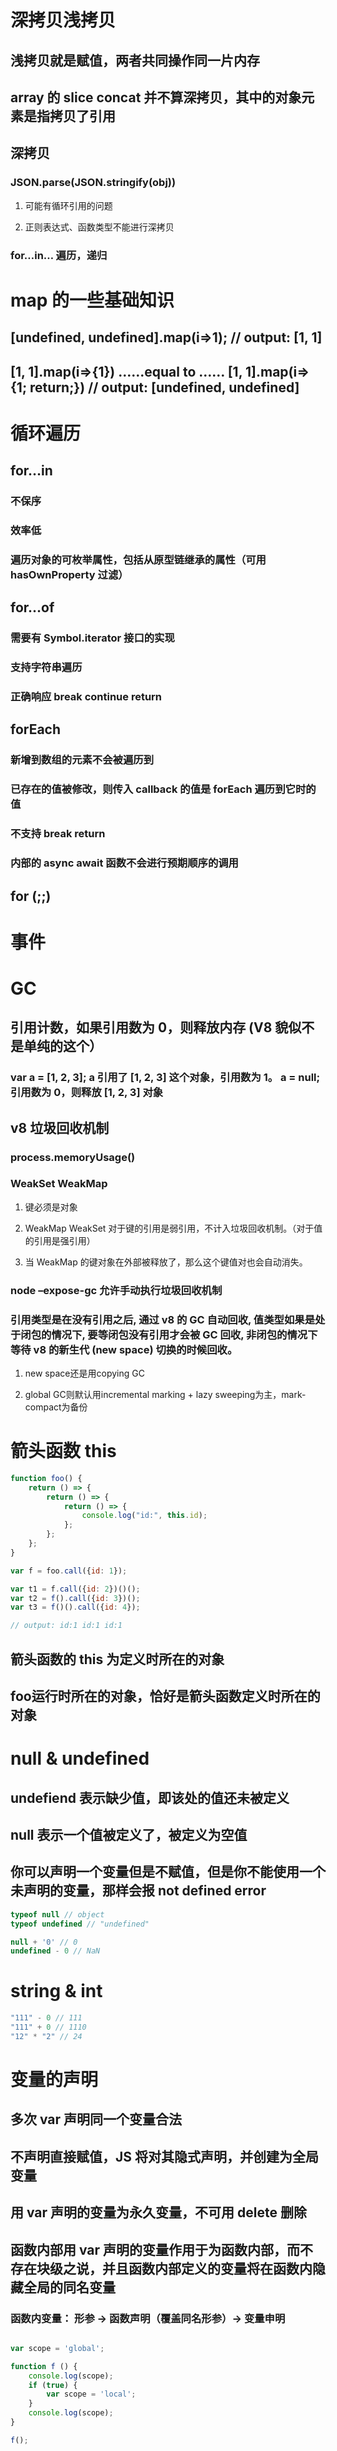 * 深拷贝浅拷贝
** 浅拷贝就是赋值，两者共同操作同一片内存
** array 的 slice concat 并不算深拷贝，其中的对象元素是指拷贝了引用
** 深拷贝
*** JSON.parse(JSON.stringify(obj))
**** 可能有循环引用的问题
**** 正则表达式、函数类型不能进行深拷贝
*** for...in... 遍历，递归
* map 的一些基础知识
** [undefined, undefined].map(i=>1); // output: [1, 1]
** [1, 1].map(i=>{1}) ......equal to ...... [1, 1].map(i=>{1; return;}) // output: [undefined, undefined]
* 循环遍历
** for...in
*** 不保序
*** 效率低
*** 遍历对象的可枚举属性，包括从原型链继承的属性（可用 hasOwnProperty 过滤）
** for...of
*** 需要有 Symbol.iterator 接口的实现
*** 支持字符串遍历
*** 正确响应 break continue return
** forEach
*** 新增到数组的元素不会被遍历到
*** 已存在的值被修改，则传入 callback 的值是 forEach 遍历到它时的值
*** 不支持 break return
*** 内部的 async await 函数不会进行预期顺序的调用
** for (;;)
* 事件
* GC
** 引用计数，如果引用数为 0，则释放内存 (V8 貌似不是单纯的这个）
*** var a = [1, 2, 3]; a 引用了 [1, 2, 3] 这个对象，引用数为 1。 a = null; 引用数为 0，则释放 [1, 2, 3] 对象
** v8 垃圾回收机制
*** process.memoryUsage()
*** WeakSet WeakMap
**** 键必须是对象
**** WeakMap WeakSet 对于键的引用是弱引用，不计入垃圾回收机制。（对于值的引用是强引用）
**** 当 WeakMap 的键对象在外部被释放了，那么这个键值对也会自动消失。
*** node --expose-gc 允许手动执行垃圾回收机制
*** 引用类型是在没有引用之后, 通过 v8 的 GC 自动回收, 值类型如果是处于闭包的情况下, 要等闭包没有引用才会被 GC 回收, 非闭包的情况下等待 v8 的新生代 (new space) 切换的时候回收。
**** new space还是用copying GC
**** global GC则默认用incremental marking + lazy sweeping为主，mark-compact为备份
* 箭头函数 this
#+BEGIN_SRC javascript
  function foo() {
      return () => {
          return () => {
              return () => {
                  console.log("id:", this.id);
              };
          };
      };
  }

  var f = foo.call({id: 1});

  var t1 = f.call({id: 2})()();
  var t2 = f().call({id: 3})();
  var t3 = f()().call({id: 4});

  // output: id:1 id:1 id:1
#+END_SRC
** 箭头函数的 this 为定义时所在的对象
** foo运行时所在的对象，恰好是箭头函数定义时所在的对象 
* null & undefined
** undefiend 表示缺少值，即该处的值还未被定义
** null 表示一个值被定义了，被定义为空值
** 你可以声明一个变量但是不赋值，但是你不能使用一个未声明的变量，那样会报 not defined error
#+BEGIN_SRC javascript
  typeof null // object
  typeof undefined // "undefined"

  null + '0' // 0
  undefined - 0 // NaN
#+END_SRC
* string & int 
#+BEGIN_SRC javascript
  "111" - 0 // 111
  "111" + 0 // 1110
  "12" * "2" // 24
#+END_SRC
* 变量的声明
** 多次 var 声明同一个变量合法
** 不声明直接赋值，JS 将对其隐式声明，并创建为全局变量
** 用 var 声明的变量为永久变量，不可用 delete 删除
** 函数内部用 var 声明的变量作用于为函数内部，而不存在块级之说，并且函数内部定义的变量将在函数内隐藏全局的同名变量
*** 函数内变量： 形参 -> 函数声明（覆盖同名形参）-> 变量申明
#+BEGIN_SRC javascript

  var scope = 'global';

  function f () {
      console.log(scope);
      if (true) {
          var scope = 'local';
      }
      console.log(scope);
  }

  f();

  //output: undefined local
#+END_SRC
** 赋值
#+BEGIN_SRC javascript
  var foo = {n: 1};
  var bar = foo;
  foo.x = foo = {n: 2};
  console.log(bar.x === foo);
  // true
#+END_SRC
* event loop


section II

* promise generator
* os 
* network
* test
* koa
